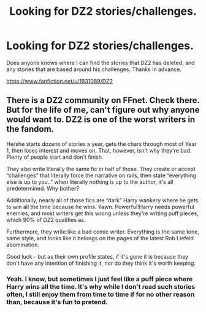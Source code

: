 #+TITLE: Looking for DZ2 stories/challenges.

* Looking for DZ2 stories/challenges.
:PROPERTIES:
:Author: Wassa110
:Score: 0
:DateUnix: 1508094403.0
:DateShort: 2017-Oct-15
:FlairText: Request
:END:
Does anyone knows where I can find the stories that DZ2 has deleted, and any stories that are based around his challenges. Thanks in advance.

[[https://www.fanfiction.net/u/1931089/DZ2]]


** There is a DZ2 community on FFnet. Check there. But for the life of me, can't figure out why anyone would want to. DZ2 is one of the worst writers in the fandom.

He/she starts dozens of stories a year, gets the chars through most of Year 1, then loses interest and moves on. That, however, isn't why they're bad. Plenty of people start and don't finish.

They also write literally the same fic in half of those. They create or accept “challenges” that literally force the narrative on rails, then state “everything else is up to you..” when literally nothing is up to the author, it's all predetermined. Why bother?

Additionally, nearly all of those fics are “dark” Harry wankery where he gets to win all the time because he wins. Yawn. Powerful!Harry needs powerful enemies, and most writers get this wrong unless they're writing puff pieces, which 90% of DZ2 qualifies as.

Furthermore, they write like a bad comic writer. Everything is the same tone, same style, and looks like it belongs on the pages of the latest Rob Liefeld abomination.

Good luck - but as their own profile states, if it's gone it is because they don't have any intention of finishing it, nor do they think it's worth keeping.
:PROPERTIES:
:Author: Sturmundsterne
:Score: 7
:DateUnix: 1508106170.0
:DateShort: 2017-Oct-16
:END:

*** Yeah. I know, but sometimes I just feel like a puff piece where Harry wins all the time. It's why while I don't read such stories often, I still enjoy them from time to time if for no other reason than, because it's fun to pretend.
:PROPERTIES:
:Author: Wassa110
:Score: 2
:DateUnix: 1508110693.0
:DateShort: 2017-Oct-16
:END:
